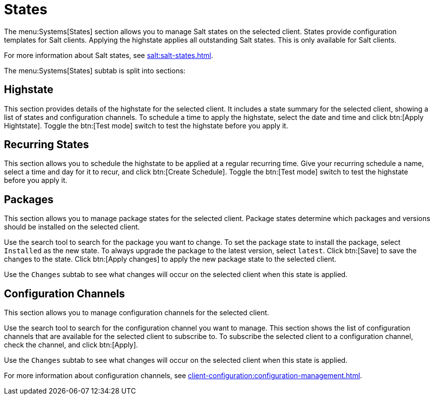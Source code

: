 [[ref-systems-sd-states]]
= States

The menu:Systems[States] section allows you to manage Salt states on the selected client.
States provide configuration templates for Salt clients.
Applying the highstate applies all outstanding Salt states.
This is only available for Salt clients.

For more information about Salt states, see xref:salt:salt-states.adoc[].

The menu:Systems[States] subtab is split into sections:


== Highstate

This section provides details of the highstate for the selected client.
It includes a state summary for the selected client, showing a list of states and configuration channels.
To schedule a time to apply the highstate, select the date and time and click btn:[Apply Hightstate].
Toggle the btn:[Test mode] switch to test the highstate before you apply it.



== Recurring States

This section allows you to schedule the highstate to be applied at a regular recurring time.
Give your recurring schedule a name, select a time and day for it to recur, and click btn:[Create Schedule].
Toggle the btn:[Test mode] switch to test the highstate before you apply it.



== Packages

This section allows you to manage package states for the selected client.
Package states determine which packages and versions should be installed on the selected client.

Use the search tool to search for the package you want to change.
To set the package state to install the package, select [guimenu]``Installed`` as the new state.
To always upgrade the package to the latest version, select [guimenu]``latest``.
Click btn:[Save] to save the changes to the state.
Click btn:[Apply changes] to apply the new package state to the selected client.

Use the [guimenu]``Changes`` subtab to see what changes will occur on the selected client when this state is applied.



== Configuration Channels

This section allows you to manage configuration channels for the selected client.

Use the search tool to search for the configuration channel you want to manage.
This section shows the list of configuration channels that are available for the selected client to subscribe to.
To subscribe the selected client to a configuration channel, check the channel, and click btn:[Apply].

Use the [guimenu]``Changes`` subtab to see what changes will occur on the selected client when this state is applied.

For more information about configuration channels, see xref:client-configuration:configuration-management.adoc[].

